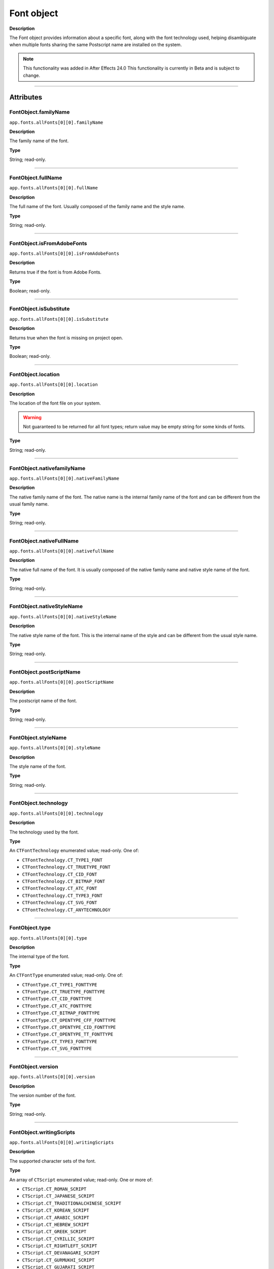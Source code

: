 .. highlight:: javascript
.. _FontObject:

Font object
################################################

**Description**

The Font object provides information about a specific font, along with the font technology used, helping disambiguate when multiple fonts sharing the same Postscript name are installed on the system.

.. note::
   This functionality was added in After Effects 24.0
   This functionality is currently in Beta and is subject to change.

----

==========
Attributes
==========

.. _FontObject.familyName:

FontObject.familyName
*********************************************

``app.fonts.allFonts[0][0].familyName``

**Description**

The family name of the font.

**Type**

String; read-only.

----

.. _FontObject.fullName:

FontObject.fullName
*********************************************

``app.fonts.allFonts[0][0].fullName``

**Description**

The full name of the font. Usually composed of the family name and the style name.

**Type**

String; read-only.

----

.. _FontObject.isFromAdobeFonts:

FontObject.isFromAdobeFonts
*********************************************

``app.fonts.allFonts[0][0].isFromAdobeFonts``

**Description**

Returns true if the font is from Adobe Fonts.

**Type**

Boolean; read-only.

----

.. _FontObject.isSubstitute:

FontObject.isSubstitute
*********************************************

``app.fonts.allFonts[0][0].isSubstitute``

**Description**

Returns true when the font is missing on project open.

**Type**

Boolean; read-only.

----

.. _FontObject.location:

FontObject.location
*********************************************

``app.fonts.allFonts[0][0].location``

**Description**

The location of the font file on your system.

.. warning::
  Not guaranteed to be returned for all font types; return value may be empty string for some kinds of fonts.

**Type**

String; read-only.

----

.. _FontObject.nativefamilyName:

FontObject.nativefamilyName
*********************************************

``app.fonts.allFonts[0][0].nativeFamilyName``

**Description**

The native family name of the font. The native name is the internal family name of the font and can be different from the usual family name.

**Type**

String; read-only.

----

.. _FontObject.nativeFullName:

FontObject.nativeFullName
*********************************************

``app.fonts.allFonts[0][0].nativefullName``

**Description**

The native full name of the font. It is usually composed of the native family name and native style name of the font.

**Type**

String; read-only.

----

.. _FontObject.nativeStyleName:

FontObject.nativeStyleName
*********************************************

``app.fonts.allFonts[0][0].nativeStyleName``

**Description**

The native style name of the font. This is the internal name of the style and can be different from the usual style name.

**Type**

String; read-only.

----

.. _FontObject.postScriptName:

FontObject.postScriptName
*********************************************

``app.fonts.allFonts[0][0].postScriptName``

**Description**

The postscript name of the font.

**Type**

String; read-only.

----

.. _FontObject.styleName:

FontObject.styleName
*********************************************

``app.fonts.allFonts[0][0].styleName``

**Description**

The style name of the font.

**Type**

String; read-only.

----

.. _FontObject.technology:

FontObject.technology
*********************************************

``app.fonts.allFonts[0][0].technology``

**Description**

The technology used by the font.

**Type**

An ``CTFontTechnology`` enumerated value; read-only. One of:

-  ``CTFontTechnology.CT_TYPE1_FONT``
-  ``CTFontTechnology.CT_TRUETYPE_FONT``
-  ``CTFontTechnology.CT_CID_FONT``
-  ``CTFontTechnology.CT_BITMAP_FONT``
-  ``CTFontTechnology.CT_ATC_FONT``
-  ``CTFontTechnology.CT_TYPE3_FONT``
-  ``CTFontTechnology.CT_SVG_FONT``
-  ``CTFontTechnology.CT_ANYTECHNOLOGY``

----

.. _FontObject.type:

FontObject.type
*********************************************

``app.fonts.allFonts[0][0].type``

**Description**

The internal type of the font.

**Type**

An ``CTFontType`` enumerated value; read-only. One of:

-  ``CTFontType.CT_TYPE1_FONTTYPE``
-  ``CTFontType.CT_TRUETYPE_FONTTYPE``
-  ``CTFontType.CT_CID_FONTTYPE``
-  ``CTFontType.CT_ATC_FONTTYPE``
-  ``CTFontType.CT_BITMAP_FONTTYPE``
-  ``CTFontType.CT_OPENTYPE_CFF_FONTTYPE``
-  ``CTFontType.CT_OPENTYPE_CID_FONTTYPE``
-  ``CTFontType.CT_OPENTYPE_TT_FONTTYPE``
-  ``CTFontType.CT_TYPE3_FONTTYPE``
-  ``CTFontType.CT_SVG_FONTTYPE``

----

.. _FontObject.version:

FontObject.version
*********************************************

``app.fonts.allFonts[0][0].version``

**Description**

The version number of the font.

**Type**

String; read-only.

----

.. _FontObject.writingScripts:

FontObject.writingScripts
*********************************************

``app.fonts.allFonts[0][0].writingScripts``

**Description**

The supported character sets of the font.

**Type**

An array of ``CTScript`` enumerated value; read-only. One or more of:

-  ``CTScript.CT_ROMAN_SCRIPT``
-  ``CTScript.CT_JAPANESE_SCRIPT``
-  ``CTScript.CT_TRADITIONALCHINESE_SCRIPT``
-  ``CTScript.CT_KOREAN_SCRIPT``
-  ``CTScript.CT_ARABIC_SCRIPT``
-  ``CTScript.CT_HEBREW_SCRIPT``
-  ``CTScript.CT_GREEK_SCRIPT``
-  ``CTScript.CT_CYRILLIC_SCRIPT``
-  ``CTScript.CT_RIGHTLEFT_SCRIPT``
-  ``CTScript.CT_DEVANAGARI_SCRIPT``
-  ``CTScript.CT_GURMUKHI_SCRIPT``
-  ``CTScript.CT_GUJARATI_SCRIPT``
-  ``CTScript.CT_ORIYA_SCRIPT``
-  ``CTScript.CT_BENGALI_SCRIPT``
-  ``CTScript.CT_TAMIL_SCRIPT``
-  ``CTScript.CT_TELUGU_SCRIPT``
-  ``CTScript.CT_KANNADA_SCRIPT``
-  ``CTScript.CT_MALAYALAM_SCRIPT``
-  ``CTScript.CT_SINHALESE_SCRIPT``
-  ``CTScript.CT_BURMESE_SCRIPT``
-  ``CTScript.CT_KHMER_SCRIPT``
-  ``CTScript.CT_THAI_SCRIPT``
-  ``CTScript.CT_LAOTIAN_SCRIPT``
-  ``CTScript.CT_GEORGIAN_SCRIPT``
-  ``CTScript.CT_ARMENIAN_SCRIPT``
-  ``CTScript.CT_SIMPLIFIEDCHINESE_SCRIPT``
-  ``CTScript.CT_TIBETAN_SCRIPT``
-  ``CTScript.CT_MONGOLIAN_SCRIPT``
-  ``CTScript.CT_GEEZ_SCRIPT``
-  ``CTScript.CT_EASTEUROPEANROMAN_SCRIPT``
-  ``CTScript.CT_VIETNAMESE_SCRIPT``
-  ``CTScript.CT_EXTENDEDARABIC_SCRIPT``
-  ``CTScript.CT_KLINGON_SCRIPT``
-  ``CTScript.CT_EMOJI_SCRIPT``
-  ``CTScript.CT_ROHINGYA_SCRIPT``
-  ``CTScript.CT_JAVANESE_SCRIPT``
-  ``CTScript.CT_SUNDANESE_SCRIPT``
-  ``CTScript.CT_LONTARA_SCRIPT``
-  ``CTScript.CT_SYRIAC_SCRIPT``
-  ``CTScript.CT_TAITHAM_SCRIPT``
-  ``CTScript.CT_BUGINESE_SCRIPT``
-  ``CTScript.CT_BALINESE_SCRIPT``
-  ``CTScript.CT_CHEROKEE_SCRIPT``
-  ``CTScript.CT_MANDAIC_SCRIPT``
-  ``CTScript.CT_VAI_SCRIPT``
-  ``CTScript.CT_THAANA_SCRIPT``
-  ``CTScript.CT_BRAVANESE_SCRIPT``
-  ``CTScript.CT_BRAHMI_SCRIPT``
-  ``CTScript.CT_CARIAN_SCRIPT``
-  ``CTScript.CT_CYPRIOT_SCRIPT``
-  ``CTScript.CT_EGYPTIAN_SCRIPT``
-  ``CTScript.CT_IMPERIALARAMAIC_SCRIPT``
-  ``CTScript.CT_PAHLAVI_SCRIPT``
-  ``CTScript.CT_PARTHIAN_SCRIPT``
-  ``CTScript.CT_KHAROSHTHI_SCRIPT``
-  ``CTScript.CT_LYCIAN_SCRIPT``
-  ``CTScript.CT_LYDIAN_SCRIPT``
-  ``CTScript.CT_PHOENICIAN_SCRIPT``
-  ``CTScript.CT_PERSIAN_SCRIPT``
-  ``CTScript.CT_SHAVIAN_SCRIPT``
-  ``CTScript.CT_SUMAKKCUNEIFORM_SCRIPT``
-  ``CTScript.CT_UGARITIC_SCRIPT``
-  ``CTScript.CT_GLAGOLITIC_SCRIPT``
-  ``CTScript.CT_GOTHIC_SCRIPT``
-  ``CTScript.CT_OGHAM_SCRIPT``
-  ``CTScript.CT_OLDITALIC_SCRIPT``
-  ``CTScript.CT_ORKHON_SCRIPT``
-  ``CTScript.CT_RUNIC_SCRIPT``
-  ``CTScript.CT_MEROITICCURSIVE_SCRIPT``
-  ``CTScript.CT_COPTIC_SCRIPT``
-  ``CTScript.CT_OLCHIKI_SCRIPT``
-  ``CTScript.CT_SORASOMPENG_SCRIPT``
-  ``CTScript.CT_OLDHANGUL_SCRIPT``
-  ``CTScript.CT_LISU_SCRIPT``
-  ``CTScript.CT_NKO_SCRIPT``
-  ``CTScript.CT_ADLAM_SCRIPT``
-  ``CTScript.CT_BAMUM_SCRIPT``
-  ``CTScript.CT_BASSAVAH_SCRIPT``
-  ``CTScript.CT_NEWA_SCRIPT``
-  ``CTScript.CT_NEWTAILU_SCRIPT``
-  ``CTScript.CT_SCRIPT``
-  ``CTScript.CT_OSAGE_SCRIPT``
-  ``CTScript.CT_UCAS_SCRIPT``
-  ``CTScript.CT_TIFINAGH_SCRIPT``
-  ``CTScript.CT_KAYAHLI_SCRIPT``
-  ``CTScript.CT_LAO_SCRIPT``
-  ``CTScript.CT_TAILE_SCRIPT``
-  ``CTScript.CT_TAIVIET_SCRIPT``
-  ``CTScript.CT_DONTKNOW_SCRIPT``